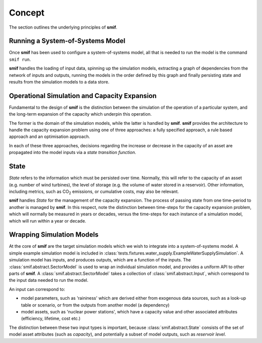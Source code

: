 .. _concept:

Concept
=======

The section outlines the underlying principles of **smif**.


Running a System-of-Systems Model
---------------------------------

Once **smif** has been used to configure a system-of-systems model, all that is
needed to run the model is the command ``smif run``.

**smif** handles the loading of input data, spinning up the simulation
models, extracting a graph of dependencies from the network of inputs and
outputs, running the models in the order defined by this graph and finally
persisting state and results from the simulation models to a data store.


Operational Simulation and Capacity Expansion
---------------------------------------------

Fundamental to the design of **smif** is the distinction between the
simulation of the operation of a particular system,
and the long-term expansion of the capacity which underpin this operation.

The former is the domain of the simulation models,
while the latter is handled by **smif**.
**smif** provides the architecture to handle the capacity expansion problem
using one of three approaches: a fully specified approach,
a rule based approach and an optimisation approach.

In each of these three approaches, decisions regarding the increase or
decrease in the capacity of an asset are propagated into the model inputs via
a *state transition function*.


State
-----

`State` refers to the information which must be persisted over time.  Normally,
this will refer to the capacity of an asset (e.g. number of wind turbines),
the level of storage (e.g. the volume of water stored in a reservoir).
Other information, including metrics, such as CO\ :sub:`2` emissions,
or cumulative costs, may also be relevant.

**smif** handles `State` for the management of the capacity expansion.
The process of passing state from one time-period to another is managed by
**smif**.  In this respect, note the distinction between time-steps for
the capacity expansion problem, which will normally be measured in years
or decades, versus the time-steps for each instance of a simulation model,
which will run within a year or decade.


Wrapping Simulation Models
--------------------------

At the core of **smif** are the target simulation models which we wish to
integrate into a system-of-systems model. A simple example simulation model
is included in
:class:`tests.fixtures.water_supply.ExampleWaterSupplySimulation`.
A simulation model has inputs, and produces outputs, which are a function of
the inputs.
The :class:`smif.abstract.SectorModel` is used to wrap an individual simulation
model, and provides a uniform API to other parts of **smif**.
A :class:`smif.abstract.SectorModel` takes a collection of
:class:`smif.abstract.Input`, which correspond to the input data needed to
run the model.

An input can correspond to:

- model parameters, such as 'raininess' which are derived either from exogenous
  data sources, such as a look-up table or scenario, or from the outputs from
  another model (a dependency)
- model assets, such as 'nuclear power stations', which have a capacity value
  and other associated attributes (efficiency, lifetime, cost etc.)

The distinction between these two input types is important,
because :class:`smif.abstract.State` consists of the set of model asset
attributes (such as `capacity`),
and potentially a subset of model outputs, such as `reservoir level`.
